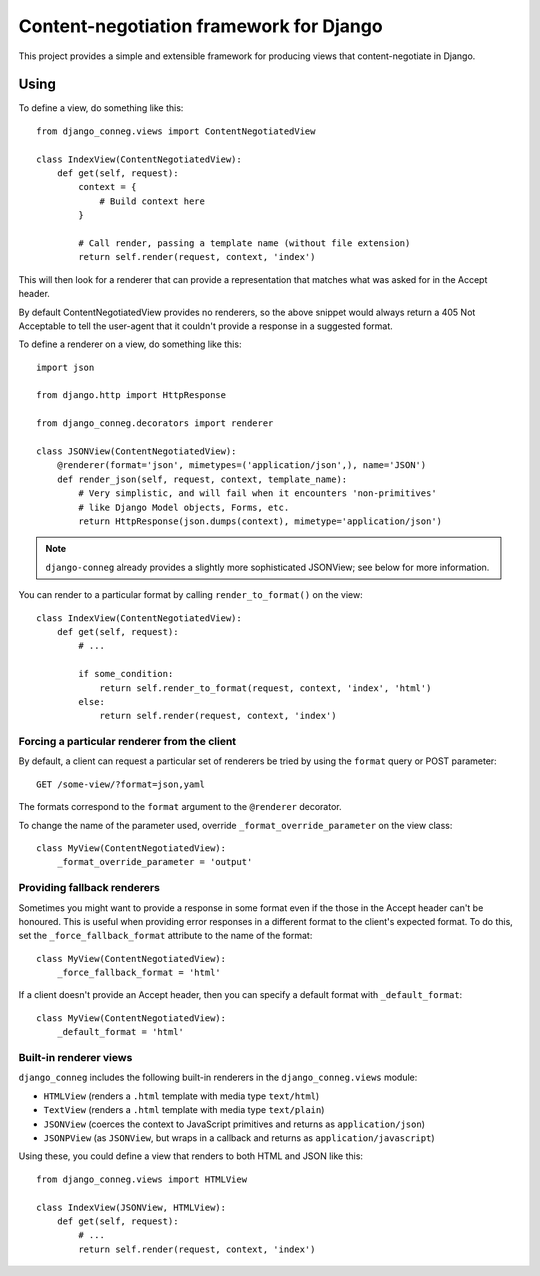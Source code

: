 Content-negotiation framework for Django
========================================

This project provides a simple and extensible framework for producing views
that content-negotiate in Django.

Using
-----

To define a view, do something like this::

    from django_conneg.views import ContentNegotiatedView

    class IndexView(ContentNegotiatedView):
        def get(self, request):
            context = {
                # Build context here
            }

            # Call render, passing a template name (without file extension)
            return self.render(request, context, 'index')

This will then look for a renderer that can provide a representation that
matches what was asked for in the Accept header.

By default ContentNegotiatedView provides no renderers, so the above snippet
would always return a 405 Not Acceptable to tell the user-agent that it
couldn't provide a response in a suggested format.

To define a renderer on a view, do something like this::

    import json

    from django.http import HttpResponse

    from django_conneg.decorators import renderer

    class JSONView(ContentNegotiatedView):
        @renderer(format='json', mimetypes=('application/json',), name='JSON')
        def render_json(self, request, context, template_name):
            # Very simplistic, and will fail when it encounters 'non-primitives'
            # like Django Model objects, Forms, etc.
            return HttpResponse(json.dumps(context), mimetype='application/json')

.. note::
   ``django-conneg`` already provides a slightly more sophisticated JSONView;
   see below for more information.

You can render to a particular format by calling ``render_to_format()`` on the
view::

    class IndexView(ContentNegotiatedView):
        def get(self, request):
            # ...

            if some_condition:
                return self.render_to_format(request, context, 'index', 'html')
            else:
                return self.render(request, context, 'index')
    

Forcing a particular renderer from the client
~~~~~~~~~~~~~~~~~~~~~~~~~~~~~~~~~~~~~~~~~~~~~

By default, a client can request a particular set of renderers be tried by
using the ``format`` query or POST parameter::

    GET /some-view/?format=json,yaml

The formats correspond to the ``format`` argument to the ``@renderer``
decorator.

To change the name of the parameter used, override
``_format_override_parameter`` on the view class::

    class MyView(ContentNegotiatedView):
        _format_override_parameter = 'output'


Providing fallback renderers
~~~~~~~~~~~~~~~~~~~~~~~~~~~~

Sometimes you might want to provide a response in some format even if the
those in the Accept header can't be honoured. This is useful when providing
error responses in a different format to the client's expected format. To do
this, set the ``_force_fallback_format`` attribute to the name of the format::

    class MyView(ContentNegotiatedView):
        _force_fallback_format = 'html'

If a client doesn't provide an Accept header, then you can specify a default
format with ``_default_format``::

    class MyView(ContentNegotiatedView):
        _default_format = 'html'

Built-in renderer views
~~~~~~~~~~~~~~~~~~~~~~~

``django_conneg`` includes the following built-in renderers in the
``django_conneg.views`` module:

* ``HTMLView`` (renders a ``.html`` template with media type ``text/html``)
* ``TextView`` (renders a ``.html`` template with media type ``text/plain``)
* ``JSONView`` (coerces the context to JavaScript primitives and returns as ``application/json``)
* ``JSONPView`` (as ``JSONView``, but wraps in a callback and returns as ``application/javascript``)

Using these, you could define a view that renders to both HTML and JSON like this::

    from django_conneg.views import HTMLView

    class IndexView(JSONView, HTMLView):
        def get(self, request):
            # ...
            return self.render(request, context, 'index')

